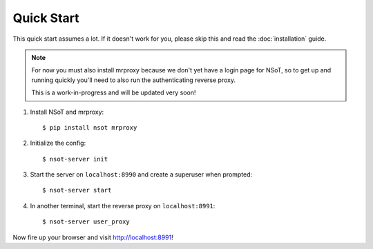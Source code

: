 Quick Start
===========

This quick start assumes a lot. If it doesn't work for you, please skip this
and read the :doc:`installation` guide.

.. note:: 
    For now you must also install mrproxy because we don't yet have a login
    page for NSoT, so to get up and running quickly you'll need to also run the
    authenticating reverse proxy.

    This is a work-in-progress and will be updated very soon!

1. Install NSoT and mrproxy::

   $ pip install nsot mrproxy

2. Initialize the config::

   $ nsot-server init

3. Start the server on ``localhost:8990`` and create a superuser when prompted::

   $ nsot-server start

4. In another terminal, start the reverse proxy on ``localhost:8991``::

   $ nsot-server user_proxy

Now fire up your browser and visit http://localhost:8991!
